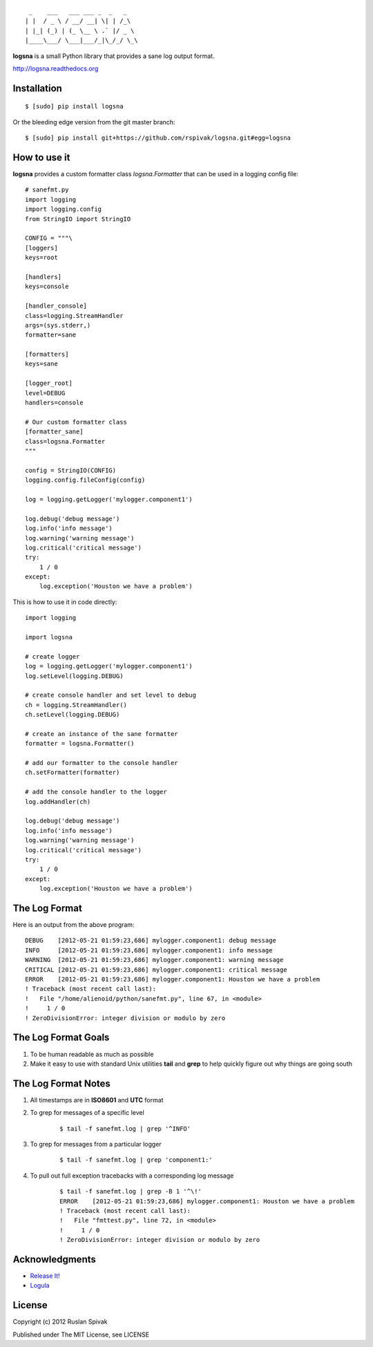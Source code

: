 ::

     _    ___   ___ ___ _  _   _
    | |  / _ \ / __/ __| \| | /_\
    | |_| (_) | (_ \__ \ .` |/ _ \
    |____\___/ \___|___/_|\_/_/ \_\


**logsna** is a small Python library that provides a sane log output
format.

`http://logsna.readthedocs.org <http://logsna.readthedocs.org>`_

Installation
------------

::

    $ [sudo] pip install logsna

Or the bleeding edge version from the git master branch:

::

    $ [sudo] pip install git+https://github.com/rspivak/logsna.git#egg=logsna


How to use it
-------------

**logsna** provides a custom formatter class *logsna.Formatter* that can be used in a logging config file:

::

    # sanefmt.py
    import logging
    import logging.config
    from StringIO import StringIO

    CONFIG = """\
    [loggers]
    keys=root

    [handlers]
    keys=console

    [handler_console]
    class=logging.StreamHandler
    args=(sys.stderr,)
    formatter=sane

    [formatters]
    keys=sane

    [logger_root]
    level=DEBUG
    handlers=console

    # Our custom formatter class
    [formatter_sane]
    class=logsna.Formatter
    """

    config = StringIO(CONFIG)
    logging.config.fileConfig(config)

    log = logging.getLogger('mylogger.component1')

    log.debug('debug message')
    log.info('info message')
    log.warning('warning message')
    log.critical('critical message')
    try:
        1 / 0
    except:
        log.exception('Houston we have a problem')


This is how to use it in code directly:

::

    import logging

    import logsna

    # create logger
    log = logging.getLogger('mylogger.component1')
    log.setLevel(logging.DEBUG)

    # create console handler and set level to debug
    ch = logging.StreamHandler()
    ch.setLevel(logging.DEBUG)

    # create an instance of the sane formatter
    formatter = logsna.Formatter()

    # add our formatter to the console handler
    ch.setFormatter(formatter)

    # add the console handler to the logger
    log.addHandler(ch)

    log.debug('debug message')
    log.info('info message')
    log.warning('warning message')
    log.critical('critical message')
    try:
        1 / 0
    except:
        log.exception('Houston we have a problem')


The Log Format
--------------

Here is an output from the above program:
::

    DEBUG    [2012-05-21 01:59:23,686] mylogger.component1: debug message
    INFO     [2012-05-21 01:59:23,686] mylogger.component1: info message
    WARNING  [2012-05-21 01:59:23,686] mylogger.component1: warning message
    CRITICAL [2012-05-21 01:59:23,686] mylogger.component1: critical message
    ERROR    [2012-05-21 01:59:23,686] mylogger.component1: Houston we have a problem
    ! Traceback (most recent call last):
    !   File "/home/alienoid/python/sanefmt.py", line 67, in <module>
    !     1 / 0
    ! ZeroDivisionError: integer division or modulo by zero


The Log Format Goals
--------------------

1. To be human readable as much as possible

2. Make it easy to use with standard Unix utilities **tail** and **grep**
   to help quickly figure out why things are going south


The Log Format Notes
--------------------

1. All timestamps are in **ISO8601** and **UTC** format

2. To grep for messages of a specific level

    ::

        $ tail -f sanefmt.log | grep '^INFO'

3. To grep for messages from a particular logger

    ::

        $ tail -f sanefmt.log | grep 'component1:'

4. To pull out full exception tracebacks with a corresponding log message

    ::

        $ tail -f sanefmt.log | grep -B 1 '^\!'
        ERROR    [2012-05-21 01:59:23,686] mylogger.component1: Houston we have a problem
        ! Traceback (most recent call last):
        !   File "fmttest.py", line 72, in <module>
        !     1 / 0
        ! ZeroDivisionError: integer division or modulo by zero


Acknowledgments
---------------

- `Release It! <http://pragprog.com/book/mnee/release-it>`_
- `Logula <https://github.com/codahale/logula>`_


License
-------

Copyright (c) 2012 Ruslan Spivak

Published under The MIT License, see LICENSE